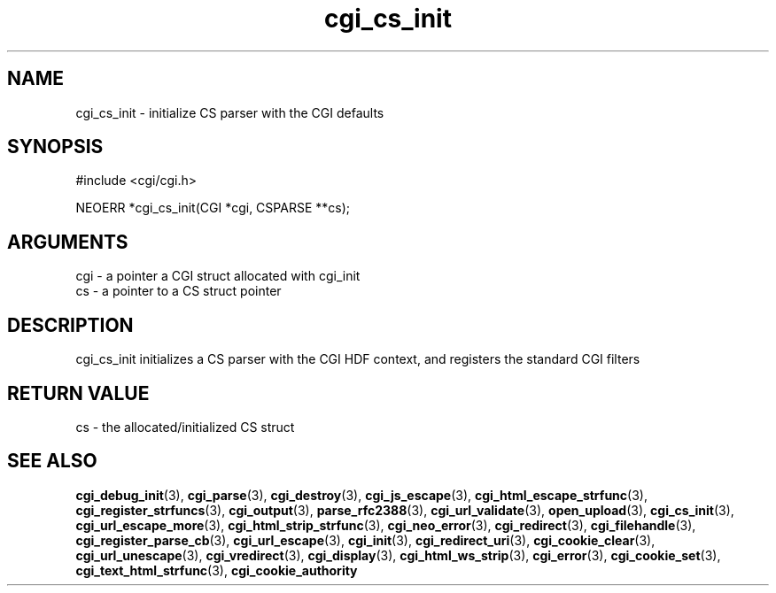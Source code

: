 .TH cgi_cs_init 3 "12 July 2007" "ClearSilver" "cgi/cgi.h"

.de Ss
.sp
.ft CW
.nf
..
.de Se
.fi
.ft P
.sp
..
.SH NAME
cgi_cs_init  - initialize CS parser with the CGI defaults
.SH SYNOPSIS
.Ss
#include <cgi/cgi.h>
.Se
.Ss
NEOERR *cgi_cs_init(CGI *cgi, CSPARSE **cs);

.Se

.SH ARGUMENTS
cgi - a pointer a CGI struct allocated with cgi_init
.br
cs - a pointer to a CS struct pointer

.SH DESCRIPTION
cgi_cs_init initializes a CS parser with the CGI HDF
context, and registers the standard CGI filters

.SH "RETURN VALUE"
cs - the allocated/initialized CS struct

.SH "SEE ALSO"
.BR cgi_debug_init "(3), "cgi_parse "(3), "cgi_destroy "(3), "cgi_js_escape "(3), "cgi_html_escape_strfunc "(3), "cgi_register_strfuncs "(3), "cgi_output "(3), "parse_rfc2388 "(3), "cgi_url_validate "(3), "open_upload "(3), "cgi_cs_init "(3), "cgi_url_escape_more "(3), "cgi_html_strip_strfunc "(3), "cgi_neo_error "(3), "cgi_redirect "(3), "cgi_filehandle "(3), "cgi_register_parse_cb "(3), "cgi_url_escape "(3), "cgi_init "(3), "cgi_redirect_uri "(3), "cgi_cookie_clear "(3), "cgi_url_unescape "(3), "cgi_vredirect "(3), "cgi_display "(3), "cgi_html_ws_strip "(3), "cgi_error "(3), "cgi_cookie_set "(3), "cgi_text_html_strfunc "(3), "cgi_cookie_authority
